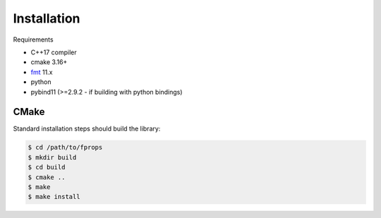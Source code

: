 Installation
============

Requirements

* C++17 compiler
* cmake 3.16+
* `fmt`_ 11.x
* python
* pybind11 (>=2.9.2 - if building with python bindings)

.. _fmt: https://github.com/fmtlib/fmt

CMake
-----

Standard installation steps should build the library:

.. code-block:: shell

   $ cd /path/to/fprops
   $ mkdir build
   $ cd build
   $ cmake ..
   $ make
   $ make install
